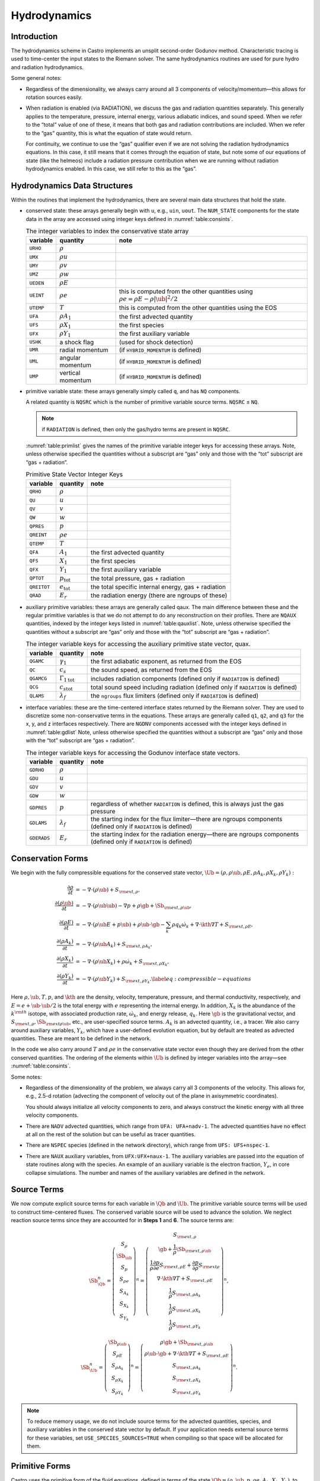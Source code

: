 .. _ch:hydro:

*************
Hydrodynamics
*************

Introduction
============

The hydrodynamics scheme in Castro implements an unsplit
second-order Godunov method. Characteristic tracing is used to
time-center the input states to the Riemann solver. The same
hydrodynamics routines are used for pure hydro and radiation
hydrodynamics.

Some general notes:

-  Regardless of the dimensionality, we always carry around all 3
   components of velocity/momentum—this allows for rotation sources easily.

-  When radiation is enabled (via RADIATION), we discuss
   the gas and radiation quantities separately. This generally applies
   to the temperature, pressure, internal energy, various adiabatic
   indices, and sound speed. When we refer to the “total” value of
   one of these, it means that both gas and radiation contributions
   are included. When we refer to the “gas” quantity, this is what
   the equation of state would return.

   For continuity, we continue to use the “gas” qualifier even if we
   are not solving the radiation hydrodynamics equations. In this
   case, it still means that it comes through the equation of state,
   but note some of our equations of state (like the helmeos) include a
   radiation pressure contribution when we are running without
   radiation hydrodynamics enabled. In this case, we still refer to
   this as the “gas”.

Hydrodynamics Data Structures
=============================

Within the routines that implement the hydrodynamics, there are
several main data structures that hold the state.

-  conserved state: these arrays generally begin with ``u``,
   e.g., ``uin``, ``uout``. The ``NUM_STATE``
   components for the state data in the array are accessed using
   integer keys defined in :numref:`table:consints`.

   .. _table:consints:
   .. table:: The integer variables to index the conservative state array

      +-----------------------+-----------------------+-------------------------+
      | **variable**          | **quantity**          | **note**                |
      +=======================+=======================+=========================+
      | ``URHO``              | :math:`\rho`          |                         |
      +-----------------------+-----------------------+-------------------------+
      | ``UMX``               | :math:`\rho u`        |                         |
      +-----------------------+-----------------------+-------------------------+
      | ``UMY``               | :math:`\rho v`        |                         |
      +-----------------------+-----------------------+-------------------------+
      | ``UMZ``               | :math:`\rho w`        |                         |
      +-----------------------+-----------------------+-------------------------+
      | ``UEDEN``             | :math:`\rho E`        |                         |
      +-----------------------+-----------------------+-------------------------+
      | ``UEINT``             | :math:`\rho e`        | this is computed from   |
      |                       |                       | the other quantities    |
      |                       |                       | using                   |
      |                       |                       | :math:`\rho e = \rho    |
      |                       |                       | E - \rho |\ub|^2        |
      |                       |                       | / 2`                    |
      +-----------------------+-----------------------+-------------------------+
      | ``UTEMP``             | :math:`T`             | this is computed from   |
      |                       |                       | the other quantities    |
      |                       |                       | using the EOS           |
      +-----------------------+-----------------------+-------------------------+
      | ``UFA``               | :math:`\rho A_1`      | the first advected      |
      |                       |                       | quantity                |
      +-----------------------+-----------------------+-------------------------+
      | ``UFS``               | :math:`\rho X_1`      | the first species       |
      +-----------------------+-----------------------+-------------------------+
      | ``UFX``               | :math:`\rho Y_1`      | the first auxiliary     |
      |                       |                       | variable                |
      +-----------------------+-----------------------+-------------------------+
      | ``USHK``              | a shock flag          | (used for shock         |
      |                       |                       | detection)              |
      +-----------------------+-----------------------+-------------------------+
      | ``UMR``               | radial momentum       | (if ``HYBRID_MOMENTUM`` |
      |                       |                       | is defined)             |
      +-----------------------+-----------------------+-------------------------+
      | ``UML``               | angular momentum      | (if ``HYBRID_MOMENTUM`` |
      |                       |                       | is defined)             |
      +-----------------------+-----------------------+-------------------------+
      | ``UMP``               | vertical momentum     | (if ``HYBRID_MOMENTUM`` |
      |                       |                       | is defined)             |
      +-----------------------+-----------------------+-------------------------+

-  primitive variable state: these arrays generally simply called
   ``q``, and has ``NQ`` components.

   A related quantity is ``NQSRC`` which is the number of primitive variable
   source terms.  ``NQSRC`` ≤ ``NQ``.

   .. note:: if ``RADIATION`` is defined, then only the gas/hydro terms are
      present in ``NQSRC``.

   :numref:`table:primlist` gives the names of the primitive variable integer
   keys for accessing these arrays. Note, unless otherwise specified the quantities without a subscript
   are “gas” only and those with the “tot” subscript are “gas + radiation”.

   .. _table:primlist:
   .. table:: Primitive State Vector Integer Keys

      +-----------------------+------------------------+-----------------------+
      | **variable**          | **quantity**           | **note**              |
      +=======================+========================+=======================+
      | ``QRHO``              | :math:`\rho`           |                       |
      +-----------------------+------------------------+-----------------------+
      | ``QU``                | :math:`u`              |                       |
      +-----------------------+------------------------+-----------------------+
      | ``QV``                | :math:`v`              |                       |
      +-----------------------+------------------------+-----------------------+
      | ``QW``                | :math:`w`              |                       |
      +-----------------------+------------------------+-----------------------+
      | ``QPRES``             | :math:`p`              |                       |
      +-----------------------+------------------------+-----------------------+
      | ``QREINT``            | :math:`\rho e`         |                       |
      +-----------------------+------------------------+-----------------------+
      | ``QTEMP``             | :math:`T`              |                       |
      +-----------------------+------------------------+-----------------------+
      | ``QFA``               | :math:`A_1`            | the first advected    |
      |                       |                        | quantity              |
      +-----------------------+------------------------+-----------------------+
      | ``QFS``               | :math:`X_1`            | the first species     |
      +-----------------------+------------------------+-----------------------+
      | ``QFX``               | :math:`Y_1`            | the first auxiliary   |
      |                       |                        | variable              |
      +-----------------------+------------------------+-----------------------+
      | ``QPTOT``             | :math:`p_\mathrm{tot}` | the total pressure,   |
      |                       |                        | gas + radiation       |
      +-----------------------+------------------------+-----------------------+
      | ``QREITOT``           | :math:`e_\mathrm{tot}` | the total specific    |
      |                       |                        | internal energy, gas  |
      |                       |                        | + radiation           |
      +-----------------------+------------------------+-----------------------+
      | ``QRAD``              | :math:`E_r`            | the radiation energy  |
      |                       |                        | (there are ngroups of |
      |                       |                        | these)                |
      +-----------------------+------------------------+-----------------------+

-  auxiliary primitive variables: these arrays are generally called
   qaux. The main difference between these and the regular
   primitive variables is that we do not attempt to do any
   reconstruction on their profiles. There are ``NQAUX`` quantities, indexed
   by the integer keys listed in :numref:`table:qauxlist`.
   Note, unless otherwise specified the quantities without a subscript are “gas”
   only and those with the “tot” subscript are “gas + radiation”.

   .. _table:qauxlist:
   .. table:: The integer variable keys for accessing the auxiliary primitive state vector, quax.

      +-----------------------+-----------------------+-----------------------+
      | **variable**          | **quantity**          | **note**              |
      +=======================+=======================+=======================+
      | ``QGAMC``             | :math:`\gamma_1`      | the first adiabatic   |
      |                       |                       | exponent, as returned |
      |                       |                       | from the EOS          |
      +-----------------------+-----------------------+-----------------------+
      | ``QC``                | :math:`c_s`           | the sound speed, as   |
      |                       |                       | returned from the EOS |
      +-----------------------+-----------------------+-----------------------+
      | ``QGAMCG``            | :math:`{\Gamma_1      | includes radiation    |
      |                       | }_\mathrm{tot}`       | components (defined   |
      |                       |                       | only if ``RADIATION`` |
      |                       |                       | is defined)           |
      +-----------------------+-----------------------+-----------------------+
      | ``QCG``               | :math:`{c_s           | total sound speed     |
      |                       | }_\mathrm{tot}`       | including radiation   |
      |                       |                       | (defined only if      |
      |                       |                       | ``RADIATION`` is      |
      |                       |                       | defined)              |
      +-----------------------+-----------------------+-----------------------+
      | ``QLAMS``             | :math:`\lambda_f`     | the ``ngroups`` flux  |
      |                       |                       | limiters (defined     |
      |                       |                       | only if ``RADIATION`` |
      |                       |                       | is defined)           |
      +-----------------------+-----------------------+-----------------------+

-  interface variables: these are the time-centered interface states
   returned by the Riemann solver. They are used to discretize some
   non-conservative terms in the equations. These arrays are generally
   called ``q1``, ``q2``, and ``q3`` for the x, y, and z
   interfaces respectively. There are ``NGDNV`` components accessed with
   the integer keys defined in :numref:`table:gdlist`
   Note, unless otherwise specified the quantities without a subscript are
   “gas” only and those with the “tot” subscript are “gas + radiation”.

   .. _table:gdlist:
   .. table:: The integer variable keys for accessing the Godunov interface state vectors.

      +-----------------------+-----------------------+-----------------------+
      | **variable**          | **quantity**          | **note**              |
      +=======================+=======================+=======================+
      | ``GDRHO``             | :math:`\rho`          |                       |
      +-----------------------+-----------------------+-----------------------+
      | ``GDU``               | :math:`u`             |                       |
      +-----------------------+-----------------------+-----------------------+
      | ``GDV``               | :math:`v`             |                       |
      +-----------------------+-----------------------+-----------------------+
      | ``GDW``               | :math:`w`             |                       |
      +-----------------------+-----------------------+-----------------------+
      | ``GDPRES``            | :math:`p`             | regardless of whether |
      |                       |                       | ``RADIATION`` is      |
      |                       |                       | defined,              |
      |                       |                       | this is always just   |
      |                       |                       | the gas pressure      |
      +-----------------------+-----------------------+-----------------------+
      | ``GDLAMS``            | :math:`{\lambda_f}`   | the starting index    |
      |                       |                       | for the flux          |
      |                       |                       | limiter—there are     |
      |                       |                       | ngroups components    |
      |                       |                       | (defined only if      |
      |                       |                       | ``RADIATION`` is      |
      |                       |                       | defined)              |
      +-----------------------+-----------------------+-----------------------+
      | ``GDERADS``           | :math:`E_r`           | the starting index    |
      |                       |                       | for the radiation     |
      |                       |                       | energy—there are      |
      |                       |                       | ngroups components    |
      |                       |                       | (defined only if      |
      |                       |                       | ``RADIATION`` is      |
      |                       |                       | defined)              |
      +-----------------------+-----------------------+-----------------------+

Conservation Forms
==================

We begin with the fully compressible equations for the conserved state vector,
:math:`\Ub = (\rho, \rho \ub, \rho E, \rho A_k, \rho X_k, \rho Y_k):`

.. math::

   \begin{align}
   \frac{\partial \rho}{\partial t} &= - \nabla \cdot (\rho \ub) + S_{{\rm ext},\rho}, \\
   \frac{\partial (\rho \ub)}{\partial t} &= - \nabla \cdot (\rho \ub \ub) - \nabla p +\rho \gb + \Sb_{{\rm ext},\rho\ub}, \\
   \frac{\partial (\rho E)}{\partial t} &= - \nabla \cdot (\rho \ub E + p \ub) + \rho \ub \cdot \gb - \sum_k {\rho q_k \dot\omega_k} + \nabla\cdot\kth\nabla T + S_{{\rm ext},\rho E}, \\
   \frac{\partial (\rho A_k)}{\partial t} &= - \nabla \cdot (\rho \ub A_k) + S_{{\rm ext},\rho A_k}, \\
   \frac{\partial (\rho X_k)}{\partial t} &= - \nabla \cdot (\rho \ub X_k) + \rho \dot\omega_k + S_{{\rm ext},\rho X_k}, \\
   \frac{\partial (\rho Y_k)}{\partial t} &= - \nabla \cdot (\rho \ub Y_k) + S_{{\rm ext},\rho Y_k}.\label{eq:compressible-equations}
   \end{align}

Here :math:`\rho, \ub, T, p`, and :math:`\kth` are the density,
velocity, temperature, pressure, and thermal conductivity,
respectively, and :math:`E = e + \ub \cdot \ub / 2` is the total
energy with :math:`e` representing the internal energy. In addition,
:math:`X_k` is the abundance of the :math:`k^{\rm th}` isotope, with
associated production rate, :math:`\dot\omega_k`, and energy release,
:math:`q_k`. Here :math:`\gb` is the gravitational vector, and
:math:`S_{{\rm ext},\rho}, \Sb_{{\rm ext}\rho\ub}`, etc., are
user-specified source terms. :math:`A_k` is an advected quantity,
i.e., a tracer. We also carry around auxiliary variables, :math:`Y_k`,
which have a user-defined evolution equation, but by default are
treated as advected quantities.  These are meant to be defined in the network.

In the code we also carry around :math:`T` and :math:`\rho e` in the conservative
state vector even though they are derived from the other conserved
quantities. The ordering of the elements within :math:`\Ub` is defined
by integer variables into the array—see
:numref:`table:consints`.

Some notes:

-  Regardless of the dimensionality of the problem, we always carry
   all 3 components of the velocity. This allows for, e.g., 2.5-d
   rotation (advecting the component of velocity out of the plane in
   axisymmetric coordinates).

   You should always initialize all velocity components to zero, and
   always construct the kinetic energy with all three velocity components.

-  There are ``NADV`` advected quantities, which range from
   ``UFA: UFA+nadv-1``. The advected quantities have no effect at all on
   the rest of the solution but can be useful as tracer quantities.

-  There are ``NSPEC`` species (defined in the network
   directory), which range from ``UFS: UFS+nspec-1``.

-  There are ``NAUX`` auxiliary variables, from ``UFX:UFX+naux-1``. The
   auxiliary variables are passed into the equation of state routines
   along with the species. An example of an auxiliary variable is the
   electron fraction, :math:`Y_e`, in core collapse simulations.  The
   number and names of the auxiliary variables are defined in the
   network.


Source Terms
============

We now compute explicit source terms for each variable in :math:`\Qb` and
:math:`\Ub`. The primitive variable source terms will be used to construct
time-centered fluxes. The conserved variable source will be used to
advance the solution. We neglect reaction source terms since they are
accounted for in **Steps 1** and **6**. The source terms are:

.. math::

   \Sb_{\Qb}^n =
   \left(\begin{array}{c}
   S_\rho \\
   \Sb_{\ub} \\
   S_p \\
   S_{\rho e} \\
   S_{A_k} \\
   S_{X_k} \\
   S_{Y_k}
   \end{array}\right)^n
   =
   \left(\begin{array}{c}
   S_{{\rm ext},\rho} \\
   \gb + \frac{1}{\rho}\Sb_{{\rm ext},\rho\ub} \\
   \frac{1}{\rho}\frac{\partial p}{\partial e}S_{{\rm ext},\rho E} + \frac{\partial p}{\partial\rho}S_{{\rm ext}\rho} \\
   \nabla\cdot\kth\nabla T + S_{{\rm ext},\rho E} \\
   \frac{1}{\rho}S_{{\rm ext},\rho A_k} \\
   \frac{1}{\rho}S_{{\rm ext},\rho X_k} \\
   \frac{1}{\rho}S_{{\rm ext},\rho Y_k}
   \end{array}\right)^n,

.. math::

   \Sb_{\Ub}^n =
   \left(\begin{array}{c}
   \Sb_{\rho\ub} \\
   S_{\rho E} \\
   S_{\rho A_k} \\
   S_{\rho X_k} \\
   S_{\rho Y_k}
   \end{array}\right)^n
   =
   \left(\begin{array}{c}
   \rho \gb + \Sb_{{\rm ext},\rho\ub} \\
   \rho \ub \cdot \gb + \nabla\cdot\kth\nabla T + S_{{\rm ext},\rho E} \\
   S_{{\rm ext},\rho A_k} \\
   S_{{\rm ext},\rho X_k} \\
   S_{{\rm ext},\rho Y_k}
   \end{array}\right)^n.

.. index:: USE_SPECIES_SOURCES

.. note:: To reduce memory usage, we do not include source terms for the
   advected quantities, species, and auxiliary variables in the conserved
   state vector by default. If your application needs external source terms for
   these variables, set ``USE_SPECIES_SOURCES=TRUE`` when compiling so that space
   will be allocated for them.

Primitive Forms
===============

Castro uses the primitive form of the fluid equations, defined in terms of
the state :math:`\Qb = (\rho, \ub, p, \rho e, A_k, X_k, Y_k)`, to construct the
interface states that are input to the Riemann problem.

The primitive variable equations for density, velocity, and pressure are:

.. math::

   \begin{align}
     \frac{\partial\rho}{\partial t} &= -\ub\cdot\nabla\rho - \rho\nabla\cdot\ub + S_{{\rm ext},\rho} \\
   %
     \frac{\partial\ub}{\partial t} &= -\ub\cdot\nabla\ub - \frac{1}{\rho}\nabla p + \gb +
   \frac{1}{\rho} (\Sb_{{\rm ext},\rho\ub} - \ub \; S_{{\rm ext},\rho}) \\
   \frac{\partial p}{\partial t} &= -\ub\cdot\nabla p - \rho c^2\nabla\cdot\ub +
   \left(\frac{\partial p}{\partial \rho}\right)_{e,X}S_{{\rm ext},\rho}\nonumber\\
   &+\  \frac{1}{\rho}\sum_k\left(\frac{\partial p}{\partial X_k}\right)_{\rho,e,X_j,j\neq k}\left(\rho\dot\omega_k + S_{{\rm ext},\rho X_k} - X_kS_{{\rm ext},\rho}\right)\nonumber\\
   & +\  \frac{1}{\rho}\left(\frac{\partial p}{\partial e}\right)_{\rho,X}\left[-eS_{{\rm ext},\rho} - \sum_k\rho q_k\dot\omega_k + \nabla\cdot\kth\nabla T \right.\nonumber\\
   & \quad\qquad\qquad\qquad+\ S_{{\rm ext},\rho E} - \ub\cdot\left(\Sb_{{\rm ext},\rho\ub} - \frac{\ub}{2}S_{{\rm ext},\rho}\right)\Biggr]
   \end{align}

The advected quantities appear as:

.. math::

   \begin{align}
   \frac{\partial A_k}{\partial t} &= -\ub\cdot\nabla A_k + \frac{1}{\rho}
                                        ( S_{{\rm ext},\rho A_k} - A_k S_{{\rm ext},\rho} ), \\
   \frac{\partial X_k}{\partial t} &= -\ub\cdot\nabla X_k + \dot\omega_k + \frac{1}{\rho}
                                        ( S_{{\rm ext},\rho X_k}  - X_k S_{{\rm ext},\rho} ), \\
   \frac{\partial Y_k}{\partial t} &= -\ub\cdot\nabla Y_k + \frac{1}{\rho}
                                        ( S_{{\rm ext},\rho Y_k}  - Y_k S_{{\rm ext},\rho} ).
   \end{align}

All of the primitive variables are derived from the conservative state
vector, as described in Section `6.1 <#Sec:Compute Primitive Variables>`__.
When accessing the primitive variable state vector, the integer variable
keys for the different quantities are listed in :numref:`table:primlist`.

Internal energy and temperature
-------------------------------

We augment the above system with an internal energy equation:

.. math::

   \begin{align}
   \frac{\partial(\rho e)}{\partial t} &= - \ub\cdot\nabla(\rho e) - (\rho e+p)\nabla\cdot\ub - \sum_k \rho q_k\dot\omega_k
                                           + \nabla\cdot\kth\nabla T + S_{{\rm ext},\rho E} \nonumber\\
   & -\  \ub\cdot\left(\Sb_{{\rm ext},\rho\ub}-\frac{1}{2}S_{{\rm ext},\rho}\ub\right),
   \end{align}

This has two benefits. First, for a general equation of state,
carrying around an additional thermodynamic quantity allows us to
avoid equation of state calls (in particular, in the Riemann solver,
see e.g. :cite:`colglaz`). Second, it is sometimes the case that the
internal energy calculated as

.. math:: e_T \equiv E - \frac{1}{2} \mathbf{v}^2

is
unreliable. This has two usual causes: one, for high Mach number
flows, the kinetic energy can dominate the total gas energy, making
the subtraction numerically unreliable; two, if you use gravity or
other source terms, these can indirectly alter the value of the
internal energy if obtained from the total energy.

To provide a more reasonable internal energy for defining the
thermodynamic state, we have implemented the dual energy formalism
from ENZO :cite:`bryan:1995`, :cite:`bryan:2014`, where we switch
between :math:`(\rho e)` and :math:`(\rho e_T)` depending on the local
state of the fluid. To do so, we define parameters :math:`\eta_1`,
:math:`\eta_2`, and :math:`\eta_3`, corresponding to the code
parameters castro.dual_energy_eta1, castro.dual_energy_eta2, and
castro.dual_energy_eta3. We then consider the ratio :math:`e_T / E`,
the ratio of the internal energy (derived from the total energy) to
the total energy. These parameters are used as follows:

-  :math:`\eta_1`: If :math:`e_T > \eta_1 E`, then we use :math:`e_T` for the purpose
   of calculating the pressure in the hydrodynamics update. Otherwise,
   we use the :math:`e` from the internal energy equation in our EOS call to
   get the pressure.

-  :math:`\eta_2`: At the end of each hydro advance, we examine whether
   :math:`e_T > \eta_2 E`. If so, we reset :math:`e` to be equal to :math:`e_T`,
   discarding the results of the internal energy equation. Otherwise,
   we keep :math:`e` as it is.

-  :math:`\eta_3`: Similar to :math:`\eta_1`, if :math:`e_T > \eta_3 E`, we use
   :math:`e_T` for the purposes of our nuclear reactions, otherwise, we use
   :math:`e`.

Note that our version of the internal energy equation does not require
an artificial viscosity, as used in some other hydrodynamics
codes. The update for :math:`(\rho e)` uses information from the Riemann
solve to calculate the fluxes, which contains the information
intrinsic to the shock-capturing part of the scheme.

In the code we also carry around :math:`T` in the primitive state vector.

Primitive Variable System
-------------------------

The full primitive variable form (without the advected or auxiliary
quantities) is

.. math:: \frac{\partial\Qb}{\partial t} + \sum_d \Ab_d\frac{\partial\Qb}{\partial x_d} = \Sb_{\Qb}.

For example, in 2D:

.. math::

   \left(\begin{array}{c}
   \rho \\
   u \\
   v \\
   p \\
   \rho e \\
   X_k
   \end{array}\right)_t
   +
   \left(\begin{array}{cccccc}
   u & \rho & 0 & 0 & 0 & 0 \\
   0 & u & 0 & \frac{1}{\rho} & 0 & 0 \\
   0 & 0 & u & 0 & 0 & 0 \\
   0 & \rho c^2 & 0 & u & 0 & 0 \\
   0 & \rho e + p & 0 & 0 & u & 0 \\
   0 & 0 & 0 & 0 & 0 & u
   \end{array}\right)
   \left(\begin{array}{c}
   \rho \\
   u \\
   v \\
   p \\
   \rho e \\
   X_k
   \end{array}\right)_x
   +
   \left(\begin{array}{cccccc}
   v & 0 & \rho & 0 & 0 & 0 \\
   0 & v & 0 & 0 & 0 & 0 \\
   0 & 0 & v & \frac{1}{\rho} & 0 & 0 \\
   0 & 0 & \rho c^2 & v & 0 & 0 \\
   0 & 0 & \rho e + p & 0 & v & 0 \\
   0 & 0 & 0 & 0 & 0 & v
   \end{array}\right)
   \left(\begin{array}{c}
   \rho \\
   u \\
   v \\
   p \\
   \rho e \\
   X_k
   \end{array}\right)_y
   =
   \Sb_\Qb

The eigenvalues are:

.. math:: {\bf \Lambda}(\Ab_x) = \{u-c,u,u,u,u,u+c\}, \qquad {\bf \Lambda}(\Ab_y) = \{v-c,v,v,v,v,v+c\} .

The right column eigenvectors are:

.. math::

   \Rb(\Ab_x) =
   \left(\begin{array}{cccccc}
   1 & 1 & 0 & 0 & 0 & 1 \\
   -\frac{c}{\rho} & 0 & 0 & 0 & 0 & \frac{c}{\rho} \\
   0 & 0 & 1 & 0 & 0 & 0 \\
   c^2 & 0 & 0 & 0 & 0 & c^2 \\
   h & 0 & 0 & 1 & 0 & h \\
   0 & 0 & 0 & 0 & 1 & 0 \\
   \end{array}\right),
   \qquad
   \Rb(\Ab_y) =
   \left(\begin{array}{cccccc}
   1 & 1 & 0 & 0 & 0 & 1 \\
   0 & 0 & 1 & 0 & 0 & 0 \\
   -\frac{c}{\rho} & 0 & 0 & 0 & 0 & \frac{c}{\rho} \\
   c^2 & 0 & 0 & 0 & 0 & c^2 \\
   h & 0 & 0 & 1 & 0 & h \\
   0 & 0 & 0 & 0 & 1 & 0 \\
   \end{array}\right).

The left row eigenvectors, normalized so that :math:`\Rb_d\cdot\Lb_d = \Ib` are:

.. math::

   \Lb_x =
   \left(\begin{array}{cccccc}
   0 & -\frac{\rho}{2c} & 0 & \frac{1}{2c^2} & 0 & 0 \\
   1 & 0 & 0 & -\frac{1}{c^2} & 0 & 0 \\
   0 & 0 & 1 & 0 & 0 & 0 \\
   0 & 0 & 0 & -\frac{h}{c^2} & 1 & 0 \\
   0 & 0 & 0 & 0 & 0 & 1 \\
   0 & \frac{\rho}{2c} & 0 & \frac{1}{2c^2} & 0 & 0
   \end{array}\right),
   \qquad
   \Lb_y =
   \left(\begin{array}{cccccc}
   0 & 0 & -\frac{\rho}{2c} & \frac{1}{2c^2} & 0 & 0 \\
   1 & 0 & 0 & -\frac{1}{c^2} & 0 & 0 \\
   0 & 1 & 0 & 0 & 0 & 0 \\
   0 & 0 & 0 & -\frac{h}{c^2} & 1 & 0 \\
   0 & 0 & 0 & 0 & 0 & 1 \\
   0 & 0 & \frac{\rho}{2c} & \frac{1}{2c^2} & 0 & 0
   \end{array}\right).

.. _Sec:Advection Step:

Hydrodynamics Update
====================

There are four major steps in the hydrodynamics update:

#. Converting to primitive variables

#. Construction the edge states

#. Solving the Riemann problem

#. Doing the conservative update

.. index:: castro.do_hydro, castro.add_ext_src, castro.do_sponge, castro.normalize_species

Each of these steps has a variety of runtime parameters that
affect their behavior. Additionally, there are some general
runtime parameters for hydrodynamics:

-  ``castro.do_hydro``: time-advance the fluid dynamical
   equations (0 or 1; must be set)

-  ``castro.add_ext_src``: include additional user-specified
   source term (0 or 1; default 0)

-  ``castro.do_sponge``: call the sponge routine
   after the solution update (0 or 1; default: 0)

   See :ref:`sponge_section` for more details on the sponge.

.. index:: castro.small_dens, castro.small_temp, castro.small_pres

Several floors are imposed on the thermodynamic quantities to prevet unphysical
behavior:

-  ``castro.small_dens``: (Real; default: -1.e20)

-  ``castro.small_temp``: (Real; default: -1.e20)

-  ``castro.small_pres``: (Real; default: -1.e20)

.. _Sec:Compute Primitive Variables:

Compute Primitive Variables
---------------------------

We compute the primtive variables from the conserved variables.

-  :math:`\rho, \rho e`: directly copy these from the conserved state
   vector

-  :math:`\ub, A_k, X_k, Y_k`: copy these from the conserved state
   vector, dividing by :math:`\rho`

-  :math:`p,T`: use the EOS.

   First, we use the EOS to ensure :math:`e` is no smaller than :math:`e(\rho,T_{\rm small},X_k)`.
   Then we use the EOS to compute :math:`p,T = p,T(\rho,e,X_k)`.

We also compute the flattening coefficient, :math:`\chi\in[0,1]`, used in
the edge state prediction to further limit slopes near strong shocks.
We use the same flattening procedure described in the the the original
PPM paper :cite:`ppm` and the Flash paper :cite:`flash`.
A flattening coefficient of 1 indicates that no additional limiting
takes place; a flattening coefficient of 0 means we effectively drop
order to a first-order Godunov scheme (this convention is opposite of
that used in the Flash paper). For each cell, we compute the
flattening coefficient for each spatial direction, and choose the
minimum value over all directions. As an example, to compute the
flattening for the x-direction, here are the steps:

#. Define :math:`\zeta`

   .. math:: \zeta_i = \frac{p_{i+1}-p_{i-1}}{\max\left(p_{\rm small},|p_{i+2}-p_{i-2}|\right)}.

#. Define :math:`\tilde\chi`

   .. math:: \tilde\chi_i = \min\left\{1,\max[0,a(\zeta_i - b)]\right\},

   where :math:`a=10` and :math:`b=0.75` are tunable parameters. We are essentially
   setting :math:`\tilde\chi_i=a(\zeta_i-b)`, and then constraining
   :math:`\tilde\chi_i` to lie in the range :math:`[0,1]`. Then, if either
   :math:`u_{i+1}-u_{i-1}<0` or

   .. math:: \frac{p_{i+1}-p_{i-1}}{\min(p_{i+1},p_{i-1})} \le c,

   where :math:`c=1/3` is a tunable parameter, then set :math:`\tilde\chi_i=0`.

#. Define :math:`\chi`

   .. math::

      \chi_i =
      \begin{cases}
      1 - \max(\tilde\chi_i,\tilde\chi_{i-1}) & p_{i+1}-p_{i-1} > 0 \\
      1 - \max(\tilde\chi_i,\tilde\chi_{i+1}) & \text{otherwise}
      \end{cases}.

The following runtime parameters affect the behavior here:

-  castro.use_flattening turns on/off the flattening of parabola
   near shocks (0 or 1; default 1)

Edge State Prediction
---------------------

We wish to compute a left and right state of primitive variables at
each edge to be used as inputs to the Riemann problem. There
are several reconstruction techniques, a piecewise
linear method that follows the description in :cite:`colella:1990`,
the classic PPM limiters :cite:`ppm`, and the new PPM limiters introduced
in :cite:`colellasekora`. The choice of
limiters is determined by castro.ppm_type.

For the new PPM limiters, we have further modified the method
of :cite:`colellasekora` to eliminate sensitivity due to roundoff error
(modifications via personal communication with Colella).

We also use characteristic tracing with corner coupling in 3D, as
described in Miller & Colella (2002) :cite:`millercolella:2002`. We
give full details of the new PPM algorithm, as it has not appeared before
in the literature, and summarize the developments from Miller &
Colella.

The PPM algorithm is used to compute time-centered edge states by
extrapolating the base-time data in space and time. The edge states
are dual-valued, i.e., at each face, there is a left state and a right
state estimate. The spatial extrapolation is one-dimensional, i.e.,
transverse derivatives are ignored. We also use a flattening
procedure to further limit the edge state values. The Miller &
Colella algorithm, which we describe later, incorporates the
transverse terms, and also describes the modifications required for
equations with additional characteristics besides the fluid velocity.
There are four steps to compute these dual-valued edge states (here,
we use :math:`s` to denote an arbitrary scalar from :math:`\Qb`, and we write the
equations in 1D, for simplicity):

-  **Step 1**: Compute :math:`s_{i,+}` and :math:`s_{i,-}`, which are spatial
   interpolations of :math:`s` to the hi and lo side of the face with special
   limiters, respectively. Begin by interpolating :math:`s` to edges using a
   4th-order interpolation in space:

   .. math:: s_{i+\myhalf} = \frac{7}{12}\left(s_{i+1}+s_i\right) - \frac{1}{12}\left(s_{i+2}+s_{i-1}\right).

   Then, if :math:`(s_{i+\myhalf}-s_i)(s_{i+1}-s_{i+\myhalf}) < 0`, we limit
   :math:`s_{i+\myhalf}` a nonlinear combination of approximations to the
   second derivative. The steps are as follows:

   #. Define:

      .. math::

         \begin{align}
         (D^2s)_{i+\myhalf} &= 3\left(s_{i}-2s_{i+\myhalf}+s_{i+1}\right) \\
         (D^2s)_{i+\myhalf,L} &= s_{i-1}-2s_{i}+s_{i+1} \\
         (D^2s)_{i+\myhalf,R} &= s_{i}-2s_{i+1}+s_{i+2}
         \end{align}

   #. Define

      .. math:: s = \text{sign}\left[(D^2s)_{i+\myhalf}\right],

      .. math:: (D^2s)_{i+\myhalf,\text{lim}} = s\max\left\{\min\left[Cs\left|(D^2s)_{i+\myhalf,L}\right|,Cs\left|(D^2s)_{i+\myhalf,R}\right|,s\left|(D^2s)_{i+\myhalf}\right|\right],0\right\},

      where :math:`C=1.25` as used in Colella and Sekora 2009. The limited value
      of :math:`s_{i+\myhalf}` is

      .. math:: s_{i+\myhalf} = \frac{1}{2}\left(s_{i}+s_{i+1}\right) - \frac{1}{6}(D^2s)_{i+\myhalf,\text{lim}}.

   Now we implement an updated implementation of the Colella & Sekora
   algorithm which eliminates sensitivity to roundoff. First we
   need to detect whether a particular cell corresponds to an
   “extremum”. There are two tests.

   -  For the first test, define

      .. math:: \alpha_{i,\pm} = s_{i\pm\myhalf} - s_i.

      If :math:`\alpha_{i,+}\alpha_{i,-} \ge 0`, then we are at an extremum.

   -  We only apply the second test if either
      :math:`|\alpha_{i,\pm}| > 2|\alpha_{i,\mp}|`. If so, we define:

      .. math::

         \begin{align}
         (Ds)_{i,{\rm face},-} &= s_{i-1/2} - s_{i-3/2} \\
         (Ds)_{i,{\rm face},+} &= s_{i+3/2} - s_{i-1/2}
         \end{align}

      .. math:: (Ds)_{i,{\rm face,min}} = \min\left[\left|(Ds)_{i,{\rm face},-}\right|,\left|(Ds)_{i,{\rm face},+}\right|\right].

      .. math::

         \begin{align}
         (Ds)_{i,{\rm cc},-} &= s_{i} - s_{i-1} \\
         (Ds)_{i,{\rm cc},+} &= s_{i+1} - s_{i}
         \end{align}

      .. math:: (Ds)_{i,{\rm cc,min}} = \min\left[\left|(Ds)_{i,{\rm cc},-}\right|,\left|(Ds)_{i,{\rm cc},+}\right|\right].

      If :math:`(Ds)_{i,{\rm face,min}} \ge (Ds)_{i,{\rm cc,min}}`, set
      :math:`(Ds)_{i,\pm} = (Ds)_{i,{\rm face},\pm}`. Otherwise, set
      :math:`(Ds)_{i,\pm} = (Ds)_{i,{\rm cc},\pm}`. Finally, we are at an extreumum if
      :math:`(Ds)_{i,+}(Ds)_{i,-} \le 0`.

   Thus concludes the extremum tests. The remaining limiters depend on
   whether we are at an extremum.

   -  If we are at an extremum, we modify :math:`\alpha_{i,\pm}`. First, we
      define

      .. math::

         \begin{align}
         (D^2s)_{i} &= 6(\alpha_{i,+}+\alpha_{i,-}) \\
         (D^2s)_{i,L} &= s_{i-2}-2s_{i-1}+s_{i} \\
         (D^2s)_{i,R} &= s_{i}-2s_{i+1}+s_{i+2} \\
         (D^2s)_{i,C} &= s_{i-1}-2s_{i}+s_{i+1}
         \end{align}

      Then, define

      .. math:: s = \text{sign}\left[(D^2s)_{i}\right],

      .. math:: (D^2s)_{i,\text{lim}} = \max\left\{\min\left[s(D^2s)_{i},Cs\left|(D^2s)_{i,L}\right|,Cs\left|(D^2s)_{i,R}\right|,Cs\left|(D^2s)_{i,C}\right|\right],0\right\}.

      Then,

      .. math:: \alpha_{i,\pm} = \frac{\alpha_{i,\pm}(D^2s)_{i,\text{lim}}}{\max\left[(D^2s)_{i},1\times 10^{-10}\right]}

   -  If we are not at an extremum and
      :math:`|\alpha_{i,\pm}| > 2|\alpha_{i,\mp}|`, then define

      .. math:: s = \text{sign}(\alpha_{i,\mp})

      .. math:: \delta\mathcal{I}_{\text{ext}} = \frac{-\alpha_{i,\pm}^2}{4\left(\alpha_{j,+}+\alpha_{j,-}\right)},

      .. math:: \delta s = s_{i\mp 1} - s_i,

      If :math:`s\delta\mathcal{I}_{\text{ext}} \ge s\delta s`, then we perform
      the following test. If :math:`s\delta s - \alpha_{i,\mp} \ge 1\times
      10^{-10}`, then

      .. math:: \alpha_{i,\pm} =  -2\delta s - 2s\left[(\delta s)^2 - \delta s \alpha_{i,\mp}\right]^{\myhalf}

      otherwise,

      .. math:: \alpha_{i,\pm} =  -2\alpha_{i,\mp}

   Finally, :math:`s_{i,\pm} = s_i + \alpha_{i,\pm}`.

-  **Step 2**: Construct a quadratic profile using :math:`s_{i,-},s_i`,
   and :math:`s_{i,+}`.

   .. math::
      s_i^I(x) = s_{i,-} + \xi\left[s_{i,+} - s_{i,-} + s_{6,i}(1-\xi)\right],
      :label: Quadratic Interp

   .. math:: s_6 = 6s_{i} - 3\left(s_{i,-}+s_{i,+}\right),

   .. math:: \xi = \frac{x - ih}{h}, ~ 0 \le \xi \le 1.

-  | **Step 3:** Integrate quadratic profiles. We are essentially
     computing the average value swept out by the quadratic profile
     across the face assuming the profile is moving at a speed
     :math:`\lambda_k`.
   | Define the following integrals, where :math:`\sigma_k =
       |\lambda_k|\Delta t/h`:

     .. math::

        \begin{align}
        \mathcal{I}^{(k)}_{+}(s_i) &= \frac{1}{\sigma_k h}\int_{(i+\myhalf)h-\sigma_k h}^{(i+\myhalf)h}s_i^I(x)dx \\
        \mathcal{I}^{(k)}_{-}(s_i) &= \frac{1}{\sigma_k h}\int_{(i-\myhalf)h}^{(i-\myhalf)h+\sigma_k h}s_i^I(x)dx
        \end{align}

     Plugging in :eq:`Quadratic Interp` gives:

     .. math::

        \begin{align}
        \mathcal{I}^{(k)}_{+}(s_i) &= s_{i,+} - \frac{\sigma_k}{2}\left[s_{i,+}-s_{i,-}-\left(1-\frac{2}{3}\sigma_k\right)s_{6,i}\right], \\
        \mathcal{I}^{(k)}_{-}(s_i) &= s_{i,-} + \frac{\sigma_k}{2}\left[s_{i,+}-s_{i,-}+\left(1-\frac{2}{3}\sigma_k\right)s_{6,i}\right].
        \end{align}

-  **Step 4:** Obtain 1D edge states by performing a 1D
   extrapolation to get left and right edge states. Note that we
   include an explicit source term contribution.

   .. math::

      \begin{align}
      s_{L,i+\myhalf} &= s_i - \chi_i\sum_{k:\lambda_k \ge 0}\lb_k\cdot\left[s_i-\mathcal{I}^{(k)}_{+}(s_i)\right]\rb_k + \frac{\dt}{2}S_i^n, \\
      s_{R,i-\myhalf} &= s_i - \chi_i\sum_{k:\lambda_k < 0}\lb_k\cdot\left[s_i-\mathcal{I}^{(k)}_{-}(s_i)\right]\rb_k + \frac{\dt}{2}S_i^n.
      \end{align}

   Here, :math:`\rb_k` is the :math:`k^{\rm th}` right column eigenvector of
   :math:`\Rb(\Ab_d)` and :math:`\lb_k` is the :math:`k^{\rm th}` left row eigenvector lf
   :math:`\Lb(\Ab_d)`. The flattening coefficient is :math:`\chi_i`.

In order to add the transverse terms in an spatial operator unsplit
framework, the details follow exactly as given in Section 4.2.1 in
Miller & Colella, except for the details of the Riemann solver,
which are given below.

.. index:: castro.ppm_type

For the reconstruction of the interface states, the following apply:

-  ``castro.ppm_type`` : use piecewise linear vs PPM algorithm (0 or 1;
   default: 1).  A value of 1 is the standard piecewise parabolic
   reconstruction.

-  ``castro.ppm_temp_fix`` does various attempts to use the
   temperature in the reconstruction of the interface states.
   See :ref:`sec-ppm_temp_fix` for an explanation of the allowed options.

The interface states are corrected with information from the
transverse directions to make this a second-order update. These
transverse directions involve separate Riemann solves. Sometimes, the
update to the interface state from the transverse directions can make
the state ill-posed. There are several parameters that help fix this:

-  ``castro.transverse_use_eos`` : If this is 1, then we call
   the equation of state on the interface, using :math:`\rho`, :math:`e`, and
   :math:`X_k`, to get the interface pressure. This should result in a
   thermodynamically consistent interface state.

-  ``castro.transverse_reset_density`` : If the transverse
   corrections result in a negative density on the interface, then we
   reset all of the interface states to their values before the
   transverse corrections.

-  ``castro.transverse_reset_rhoe`` : The transverse updates operate
   on the conserved state. Usually, we construct the interface
   :math:`(\rho e)` in the transverse update from total energy and the
   kinetic energy, however, if the interface :math:`(rho e)` is negative,
   and ``transverse_reset_rhoe`` = 1, then we explicitly
   discretize an equation for the evolution of :math:`(\rho e)`, including
   its transverse update.

Riemann Problem
---------------

Castro has three main options for the Riemann solver—the
Colella & Glaz solver :cite:`colglaz` (the same solver used
by Flash), a simpler solver described in an unpublished
manuscript by Colella, Glaz, & Ferguson, and an HLLC
solver. The first two are both
two-shock approximate solvers, but differ in how they approximate
the thermodynamics in the “star” region.

.. index:: castro.riemann_speed_limit

.. note::

   These Riemann solvers are for Newtonian hydrodynamics, however, we enforce
   that the interface velocity cannot exceed the speed of light in both the
   Colella & Glaz and Colella, Glaz, & Ferguson solvers.  This excessive speed
   usually is a sign of low density regions and density resets or the flux limiter
   kicking in.  This behavior can be changed with the ``castro.riemann_speed_limit``
   parameter.

Inputs from the edge state prediction are :math:`\rho_{L/R}, u_{L/R},
v_{L/R}, p_{L/R}`, and :math:`(\rho e)_{L/R}` (:math:`v` represents all of the
transverse velocity components). We also compute :math:`\Gamma \equiv d\log
p / d\log \rho |_s` at cell centers and copy these to edges directly
to get the left and right states, :math:`\Gamma_{L/R}`. We also define
:math:`c_{\rm avg}` as a face-centered value that is the average of the
neighboring cell-centered values of :math:`c`. We have also computed
:math:`\rho_{\rm small}, p_{\rm small}`, and :math:`c_{\rm small}` using
cell-centered data.

Here are the steps. First, define
:math:`(\rho c)_{\rm small} = \rho_{\rm small}c_{\rm small}`. Then, define:

.. math:: (\rho c)_{L/R} = \max\left[(\rho c)_{\rm small},\left|\Gamma_{L/R},p_{L/R},\rho_{L/R}\right|\right].

Define star states:

.. math:: p^* = \max\left[p_{\rm small},\frac{\left[(\rho c)_L p_R + (\rho c)_R p_L\right] + (\rho c)_L(\rho c)_R(u_L-u_R)}{(\rho c)_L + (\rho c)_R}\right],

.. math:: u^* = \frac{\left[(\rho c)_L u_L + (\rho c)_R u_R\right]+ (p_L - p_R)}{(\rho c)_L + (\rho c)_R}.

If :math:`u^* \ge 0` then define :math:`\rho_0, u_0, p_0, (\rho e)_0` and :math:`\Gamma_0` to be the left state. Otherwise, define them to be the right state. Then, set

.. math:: \rho_0 = \max(\rho_{\rm small},\rho_0),

and define

.. math:: c_0 = \max\left(c_{\rm small},\sqrt{\frac{\Gamma_0 p_0}{\rho_0}}\right),

.. math:: \rho^* = \rho_0 + \frac{p^* - p_0}{c_0^2},

.. math:: (\rho e)^* = (\rho e)_0 + (p^* - p_0)\frac{(\rho e)_0 + p_0}{\rho_0 c_0^2},

.. math:: c^* = \max\left(c_{\rm small},\sqrt{\left|\frac{\Gamma_0 p^*}{\rho^*}\right|}\right)

Then,

.. math::

   \begin{align}
   c_{\rm out} &= c_0 - {\rm sign}(u^*)u_0, \\
   c_{\rm in} &= c^* - {\rm sign}(u^*)u^*, \\
   c_{\rm shock} &= \frac{c_{\rm in} + c_{\rm out}}{2}.
   \end{align}

If :math:`p^* - p_0 \ge 0`, then :math:`c_{\rm in} = c_{\rm out} = c_{\rm shock}`.
Then, if :math:`c_{\rm out} = c_{\rm in}`, we define :math:`c_{\rm temp} =
\epsilon c_{\rm avg}`. Otherwise, :math:`c_{\rm temp} = c_{\rm out} -
c_{\rm in}`. We define the fraction

.. math:: f = \half\left[1 + \frac{c_{\rm out} + c_{\rm in}}{c_{\rm temp}}\right],

and constrain :math:`f` to lie in the range :math:`f\in[0,1]`.

To get the final “Godunov” state, for the transverse velocity, we
upwind based on :math:`u^*`.

.. math::

   v_{\rm gdnv} =
   \begin{cases}
   v_L, & u^* \ge 0 \\
   v_R, & {\rm otherwise}
   \end{cases}.

Then, define

.. math::

   \begin{align}
   \rho_{\rm gdnv} &= f\rho^* + (1-f)\rho_0, \\
   u_{\rm gdnv} &= f u^* + (1-f)u_0, \\
   p_{\rm gdnv} &= f p^* + (1-f)p_0, \\
   (\rho e)_{\rm gdnv} &=& f(\rho e)^* + (1-f)(\rho e)_0.
   \end{align}

Finally, if :math:`c_{\rm out} < 0`, set
:math:`\rho_{\rm gdnv}=\rho_0, u_{\rm gdnv}=u_0, p_{\rm gdnv}=p_0`, and
:math:`(\rho e)_{\rm gdnv}=(\rho e)_0`.
If :math:`c_{\rm in}\ge 0`, set :math:`\rho_{\rm gdnv}=\rho^*, u_{\rm gdnv}=u^*,
p_{\rm gdnv}=p^*`, and :math:`(\rho e)_{\rm gdnv}=(\rho e)^*`.

If instead the Colella & Glaz solver is used, then we define

.. math:: \gamma \equiv \frac{p}{\rho e} + 1

on each side of the interface and follow the rest of the algorithm as
described in the original paper.

For the construction of the fluxes in the Riemann solver, the following
parameters apply:

-  ``castro.riemann_solver``: this can be one of the following values:

   -  0: the Colella, Glaz, & Ferguson solver.

   -  1: the Colella & Glaz solver

   -  2: the HLLC solver.

      .. note::

         HLLC should only be used with Cartesian
         geometries because it relies on the pressure term being part of the flux
         in the momentum equation.

   The default is to use the solver based on an unpublished Colella,
   Glaz, & Ferguson manuscript (it also appears in :cite:`pember:1996`),
   as described in the original Castro paper :cite:`castro_I`.

   The Colella & Glaz solver is iterative, and two runtime parameters are used
   to control its behavior:

   -  ``castro.cg_maxiter`` : number of iterations for CG algorithm
      (Integer; default: 12)

   -  ``castro.cg_tol`` : tolerance for CG solver when solving
      for the “star” state (Real; default: 1.0e-5)

   -  ``castro.cg_blend`` : this controls what happens if the root
      finding in the CG solver fails. There is a nonlinear equation to find
      the pressure in the *star* region from the jump conditions for a
      shock (this is the two-shock approximation—the left and right states
      are linked to the star region each by a shock). The default root
      finding algorithm is a secant method, but this can sometimes fail.

      The options here are:

      -  0 : do nothing. The pressure from each iteration is
         printed and the code aborts with a failure

      -  1 : revert to the original guess for p-star and carry
         through on the remainder of the Riemann solve. This is almost like
         dropping down to the CGF solver. The p-star used is very approximate.

      -  2 : switch to bisection and do an additional cg_maxiter
         iterations to find the root. Sometimes this can work where the
         secant method fails.

-  ``castro.hybrid_riemann`` : switch to an HLL Riemann solver when we are
   in a zone with a shock (0 or 1; default 0)

   This eliminates an odd-even decoupling issue (see the oddeven
   problem). Note, this cannot be used with the HLLC solver.

Compute Fluxes and Update
-------------------------

Compute the fluxes as a function of the primitive variables, and then
advance the solution:

.. math:: \Ub^{n+1} = \Ub^n - \dt\nabla\cdot\Fb^\nph + \dt\Sb^n.

Again, note that since the source term is not time centered, this is
not a second-order method. After the advective update, we correct the
solution, effectively time-centering the source term.

.. _sec-ppm_temp_fix:

Temperature Fixes
=================

.. index:: castro.ppm_temp_fix

There are a number of experimental options for improving the behavior
of the temperature in the reconstruction and interface state
prediction. The options are controlled by ``castro.ppm_temp_fix``,
which takes values:

  * 0: the default method—temperature is not considered, and we do
    reconstruction and characteristic tracing on :math:`\rho, u, p,
    (\rho e)`.

  * 1: do parabolic reconstruction on :math:`T`, giving
    :math:`\mathcal{I}_{+}^{(k)}(T_i)`. We then derive the pressure and
    internal energy (gas portion) via the equation of state as:

    .. math::

      \begin{align}
            \mathcal{I}_{+}^{(k)}(p_i) &= p(\mathcal{I}_{+}^{(k)}(\rho_i), \mathcal{I}_{+}^{(k)}(T_i)) \\
            \mathcal{I}_{+}^{(k)}((\rho e)_i) &= (\rho e)(\mathcal{I}_{+}^{(k)}(\rho_i), \mathcal{I}_{+}^{(k)}(T_i))
          \end{align}

    The remainder of the hydrodynamics algorithm then proceeds unchanged.

  * 2: on entering the Riemann solver, we recompute the thermodynamics
    on the interfaces to ensure that they are all consistent. This is
    done by taking the interface values of :math:`\rho`, :math:`e`,
    :math:`X_k`, and computing the corresponding pressure, :math:`p`
    from this.


Resets
======


.. _app:hydro:flux_limiting:

Flux Limiting
-------------

.. index:: castro.limit_fluxes_on_small_dens, castro.small_dens

Multi-dimensional hydrodynamic simulations often have numerical
artifacts that result from the sharp density gradients. A somewhat
common issue, especially at low resolution, is negative densities that
occur as a result of a hydro update. Castro contains a prescription
for dealing with negative densities, that resets the negative density
to be similar to nearby zones. Various choices exist for how to do
this, such as resetting it to the original zone density before the
update or resetting it to some linear combination of the density of
nearby zones. The reset is problematic because the strategy is not
unique and no choice is clearly better than the rest in all
cases. Additionally, it is not specified at all how to reset momenta
in such a case. Consequently, we desired to improve the situation by
limiting fluxes such that negative densities could not occur, so that
such a reset would in practice always be avoided. Our solution
implements the positivity-preserving method of :cite:`hu:2013`. This
behavior is controlled by
``castro.limit_fluxes_on_small_dens``.

A hydrodynamical update to a zone can be broken down into an update
over every face of the zone where a flux crosses the face over the
timestep. The central insight of the positivity-preserving method is
that if the update over every face is positivity-preserving, then the
total update must be positivity-preserving as well. To guarantee
positivity preservation at the zone edge :math:`{\rm i}+1/2`, the flux
:math:`\mathbf{F}^{n+1/2}_{{\rm i}+1/2}` at that face is modified to become:

.. math:: \mathbf{F}^{n+1/2}_{{\rm i}+1/2} \rightarrow \theta_{{\rm i}+1/2} \mathbf{F}^{n+1/2}_{{\rm i}+1/2} + (1 - \theta_{{\rm i}+1/2}) \mathbf{F}^{LF}_{{\rm i}+1/2}, \label{eq:limited_flux}

where :math:`0 \leq \theta_{{\rm i}+1/2} \leq 1` is a scalar, and :math:`\mathbf{F}^{LF}_{{\rm i}+1/2}` is the Lax-Friedrichs flux,

.. math:: \mathbf{F}^{LF}_{{\rm i}+1/2} = \frac{1}{2}\left[\mathbf{F}^{n}_{{\rm i}} + \mathbf{F}^{n}_{{\rm i}+1} + \text{CFL}\frac{\Delta x}{\Delta t} \frac{1}{\alpha}\left(\mathbf{U}^{n}_{{\rm i}} - \mathbf{U}^{n}_{{\rm i}+1}\right)\right],

where :math:`0 < \text{CFL} < 1` is the CFL safety factor (the method is
guaranteed to preserve positivity as long as :math:`\text{CFL} < 1/2`), and
:math:`\alpha` is a scalar that ensures multi-dimensional correctness
(:math:`\alpha = 1` in 1D, :math:`1/2` in 2D, :math:`1/3` in 3D).
:math:`\mathbf{F}_{{\rm i}}` is the flux of material evaluated at the zone center
:math:`{\rm i}` using the cell-centered quantities :math:`\mathbf{U}`. The scalar
:math:`\theta_{{\rm i}+1/2}` is chosen at every interface by calculating the
update that would be obtained from , setting
the density component equal to a value just larger than the density floor,
``castro.small_dens``, and solving
for the value of :math:`\theta` at the interface that makes the equality
hold. In regions where the density is not at risk of going negative,
:math:`\theta \approx 1` and the original hydrodynamic update is recovered.
Further discussion, including a proof of the method, a description of
multi-dimensional effects, and test verification problems, can be
found in :cite:`hu:2013`.


Hybrid Momentum
===============

Castro implements the hybrid momentum scheme of :cite:`byerly:2014`.
In particular, this switches from using the Cartesian momenta,
:math:`(\rho u)`, :math:`(\rho v)`, and :math:`(\rho w)`, to a
cylindrical momentum set, :math:`(\rho v_R)`, :math:`(\rho R v_\phi)`,
and :math:`(\rho v_z)`.  This latter component is identical to the
Cartesian value.  We translate between these sets of momentum throughout the code,
ultimately doing the conservative update in terms of the cylindrical momentum.  Additional
source terms appear in this formulation, which are written out in :cite:`byerly:2014`.

The ``rotating_torus`` problem gives a good test for this.  This problem
originated with :cite:`papaloizoupringle`.  The
problem is initialized as a torus with constant specific angular
momentum, as shown below:

.. figure:: rotating_torus_00000_density.png
   :alt: rotating torus initial density

   Initial density (log scale) for the ``rotating_torus`` problem with
   :math:`64^3` zones.

For the standard hydrodynamics algorithm, the torus gets disrupted and
spreads out into a disk:

.. figure:: rotating_torus_00200_density.png
   :alt: rotating torus normal hydro

   Density (log scale) for the ``rotating_torus`` problem after 200
   timesteps, using :math:`64^3` zones.  Notice that the initial torus
   has become disrupted into a disk.

The hybrid momentum algorithm is enabled by setting::

   USE_HYBRID_MOMENTUM = TRUE

in your ``GNUmakefile``.  With this enabled, we see that the torus remains intact:

.. figure:: rotating_torus_hybrid_00200_density.png
   :alt: rotating torus with hybrid momentum

   Density (log scale) for the ``rotating_torus`` problem after 200
   timesteps with the hybrid momentum algorithm, using :math:`64^3`
   zones.  With this angular-momentum preserving scheme we see that
   the initial torus is largely intact.

